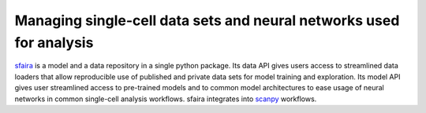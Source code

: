Managing single-cell data sets and neural networks used for analysis
=====================================================================

.. image:: https://raw.githubusercontent.com/theislab/sfaira/master/resources/images/concept.pdf
   :width: 600px
   :align: center

sfaira_ is a model and a data repository in a single python package. 
Its data API gives users access to streamlined data loaders that allow reproducible use of published and private data sets for model training and exploration.
Its model API gives user streamlined access to pre-trained models and to common model architectures to ease usage of neural networks in common single-cell analysis workflows.
sfaira integrates into scanpy_ workflows.

.. _scanpy: https://github.com/theislab/scanpy
.. _sfaira: https://sfaira.readthedocs.io
